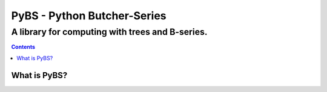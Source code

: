 =====
PyBS - Python Butcher-Series
=====
-------------------------------------------------
A library for computing with trees and B-series.
-------------------------------------------------

.. contents::

What is PyBS?
--------------
